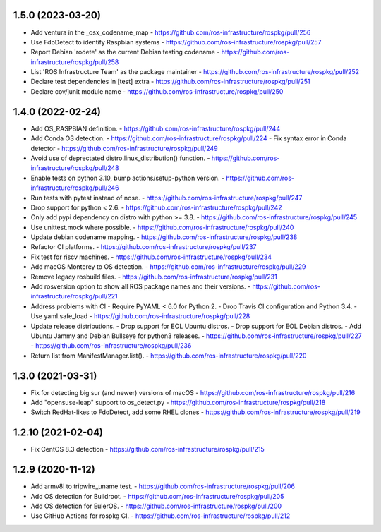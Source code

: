 1.5.0 (2023-03-20)
------------------
- Add ventura in the _osx_codename_map
  - https://github.com/ros-infrastructure/rospkg/pull/256
- Use FdoDetect to identify Raspbian systems
  - https://github.com/ros-infrastructure/rospkg/pull/257
- Report Debian 'rodete' as the current Debian testing codename
  - https://github.com/ros-infrastructure/rospkg/pull/258
- List 'ROS Infrastructure Team' as the package maintainer
  - https://github.com/ros-infrastructure/rospkg/pull/252
- Declare test dependencies in [test] extra
  - https://github.com/ros-infrastructure/rospkg/pull/251
- Declare cov/junit module name
  - https://github.com/ros-infrastructure/rospkg/pull/250

1.4.0 (2022-02-24)
------------------
- Add OS_RASPBIAN definition.
  - https://github.com/ros-infrastructure/rospkg/pull/244
- Add Conda OS detection.
  - https://github.com/ros-infrastructure/rospkg/pull/224
  - Fix syntax error in Conda detector
  - https://github.com/ros-infrastructure/rospkg/pull/249
- Avoid use of deprectated distro.linux_distribution() function.
  - https://github.com/ros-infrastructure/rospkg/pull/248
- Enable tests on python 3.10, bump actions/setup-python version.
  - https://github.com/ros-infrastructure/rospkg/pull/246
- Run tests with pytest instead of nose.
  - https://github.com/ros-infrastructure/rospkg/pull/247
- Drop support for python < 2.6.
  - https://github.com/ros-infrastructure/rospkg/pull/242
- Only add pypi dependency on distro with python >= 3.8.
  - https://github.com/ros-infrastructure/rospkg/pull/245
- Use unittest.mock where possible.
  - https://github.com/ros-infrastructure/rospkg/pull/240
- Update debian codename mapping.
  - https://github.com/ros-infrastructure/rospkg/pull/238
- Refactor CI platforms.
  - https://github.com/ros-infrastructure/rospkg/pull/237
- Fix test for riscv machines.
  - https://github.com/ros-infrastructure/rospkg/pull/234
- Add macOS Monterey to OS detection.
  - https://github.com/ros-infrastructure/rospkg/pull/229
- Remove legacy rosbuild files.
  - https://github.com/ros-infrastructure/rospkg/pull/231
- Add rosversion option to show all ROS package names and their versions.
  - https://github.com/ros-infrastructure/rospkg/pull/221
- Address problems with CI
  - Require PyYAML < 6.0 for Python 2.
  - Drop Travis CI configuration and Python 3.4.
  - Use yaml.safe_load
  - https://github.com/ros-infrastructure/rospkg/pull/228
- Update release distributions.
  - Drop support for EOL Ubuntu distros.
  - Drop support for EOL Debian distros.
  - Add Ubuntu Jammy and Debian Bullseye for python3 releases.
  - https://github.com/ros-infrastructure/rospkg/pull/227
  - https://github.com/ros-infrastructure/rospkg/pull/236
- Return list from ManifestManager.list().
  - https://github.com/ros-infrastructure/rospkg/pull/220

1.3.0 (2021-03-31)
-------------------
- Fix for detecting big sur (and newer) versions of macOS
  - https://github.com/ros-infrastructure/rospkg/pull/216
- Add "opensuse-leap" support to os_detect.py
  - https://github.com/ros-infrastructure/rospkg/pull/218
- Switch RedHat-likes to FdoDetect, add some RHEL clones
  - https://github.com/ros-infrastructure/rospkg/pull/219

1.2.10 (2021-02-04)
-------------------
- Fix CentOS 8.3 detection
  - https://github.com/ros-infrastructure/rospkg/pull/215

1.2.9 (2020-11-12)
------------------
- Add armv8l to tripwire_uname test.
  - https://github.com/ros-infrastructure/rospkg/pull/206
- Add OS detection for Buildroot.
  - https://github.com/ros-infrastructure/rospkg/pull/205
- Add OS detection for EulerOS.
  - https://github.com/ros-infrastructure/rospkg/pull/200
- Use GitHub Actions for rospkg CI.
  - https://github.com/ros-infrastructure/rospkg/pull/212
